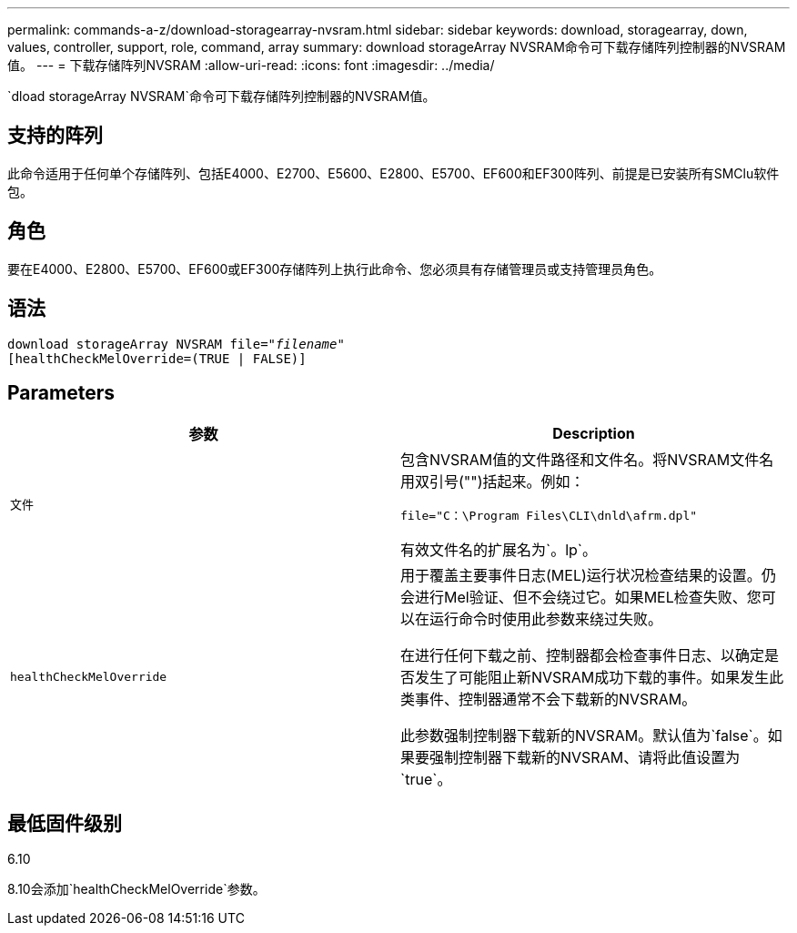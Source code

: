 ---
permalink: commands-a-z/download-storagearray-nvsram.html 
sidebar: sidebar 
keywords: download, storagearray, down, values, controller, support, role, command, array 
summary: download storageArray NVSRAM命令可下载存储阵列控制器的NVSRAM值。 
---
= 下载存储阵列NVSRAM
:allow-uri-read: 
:icons: font
:imagesdir: ../media/


[role="lead"]
`dload storageArray NVSRAM`命令可下载存储阵列控制器的NVSRAM值。



== 支持的阵列

此命令适用于任何单个存储阵列、包括E4000、E2700、E5600、E2800、E5700、EF600和EF300阵列、前提是已安装所有SMClu软件包。



== 角色

要在E4000、E2800、E5700、EF600或EF300存储阵列上执行此命令、您必须具有存储管理员或支持管理员角色。



== 语法

[source, cli, subs="+macros"]
----
pass:quotes[download storageArray NVSRAM file="_filename_"]
[healthCheckMelOverride=(TRUE | FALSE)]
----


== Parameters

[cols="2*"]
|===
| 参数 | Description 


 a| 
`文件`
 a| 
包含NVSRAM值的文件路径和文件名。将NVSRAM文件名用双引号("")括起来。例如：

`file="C：\Program Files\CLI\dnld\afrm.dpl"`

有效文件名的扩展名为`。lp`。



 a| 
`healthCheckMelOverride`
 a| 
用于覆盖主要事件日志(MEL)运行状况检查结果的设置。仍会进行Mel验证、但不会绕过它。如果MEL检查失败、您可以在运行命令时使用此参数来绕过失败。

在进行任何下载之前、控制器都会检查事件日志、以确定是否发生了可能阻止新NVSRAM成功下载的事件。如果发生此类事件、控制器通常不会下载新的NVSRAM。

此参数强制控制器下载新的NVSRAM。默认值为`false`。如果要强制控制器下载新的NVSRAM、请将此值设置为`true`。

|===


== 最低固件级别

6.10

8.10会添加`healthCheckMelOverride`参数。
